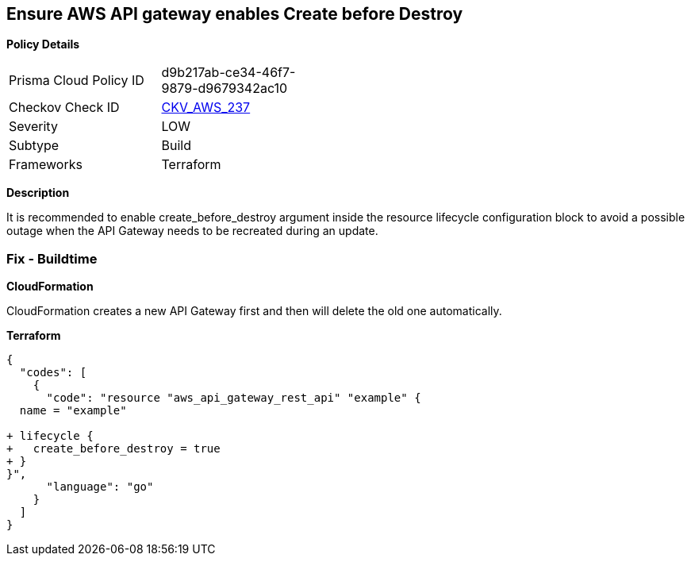 == Ensure AWS API gateway enables Create before Destroy


*Policy Details* 

[width=45%]
[cols="1,1"]
|=== 
|Prisma Cloud Policy ID 
| d9b217ab-ce34-46f7-9879-d9679342ac10

|Checkov Check ID 
| https://github.com/bridgecrewio/checkov/tree/master/checkov/terraform/checks/resource/aws/APIGatewayCreateBeforeDestroy.py[CKV_AWS_237]

|Severity
|LOW

|Subtype
|Build

|Frameworks
|Terraform

|=== 



*Description* 


It is recommended to enable create_before_destroy argument inside the resource lifecycle configuration block to avoid a possible outage when the API Gateway needs to be recreated during an update.

=== Fix - Buildtime


*CloudFormation* 


CloudFormation creates a new API Gateway first and then will delete the old one automatically.


*Terraform* 




[source,go]
----
{
  "codes": [
    {
      "code": "resource "aws_api_gateway_rest_api" "example" {
  name = "example"

+ lifecycle {
+   create_before_destroy = true
+ }
}",
      "language": "go"
    }
  ]
}
----
